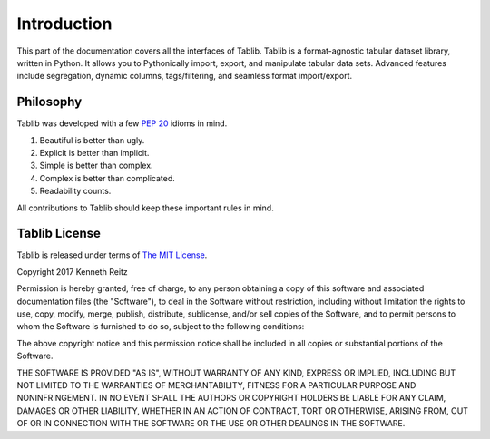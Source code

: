 .. _intro:

Introduction
============

This part of the documentation covers all the interfaces of Tablib.
Tablib is a format-agnostic tabular dataset library, written in Python.
It allows you to Pythonically import, export, and manipulate tabular data sets.
Advanced features include segregation, dynamic columns, tags/filtering, and
seamless format import/export.


Philosophy
----------

Tablib was developed with a few :pep:`20` idioms in mind.

#. Beautiful is better than ugly.
#. Explicit is better than implicit.
#. Simple is better than complex.
#. Complex is better than complicated.
#. Readability counts.

All contributions to Tablib should keep these important rules in mind.

.. _license:

Tablib License
--------------

Tablib is released under terms of `The MIT License`_.

Copyright 2017 Kenneth Reitz

Permission is hereby granted, free of charge, to any person obtaining a copy
of this software and associated documentation files (the "Software"), to deal
in the Software without restriction, including without limitation the rights
to use, copy, modify, merge, publish, distribute, sublicense, and/or sell
copies of the Software, and to permit persons to whom the Software is
furnished to do so, subject to the following conditions:

The above copyright notice and this permission notice shall be included in
all copies or substantial portions of the Software.

THE SOFTWARE IS PROVIDED "AS IS", WITHOUT WARRANTY OF ANY KIND, EXPRESS OR
IMPLIED, INCLUDING BUT NOT LIMITED TO THE WARRANTIES OF MERCHANTABILITY,
FITNESS FOR A PARTICULAR PURPOSE AND NONINFRINGEMENT. IN NO EVENT SHALL THE
AUTHORS OR COPYRIGHT HOLDERS BE LIABLE FOR ANY CLAIM, DAMAGES OR OTHER
LIABILITY, WHETHER IN AN ACTION OF CONTRACT, TORT OR OTHERWISE, ARISING FROM,
OUT OF OR IN CONNECTION WITH THE SOFTWARE OR THE USE OR OTHER DEALINGS IN
THE SOFTWARE.

.. _`The MIT License`: https://opensource.org/licenses/mit-license.php

